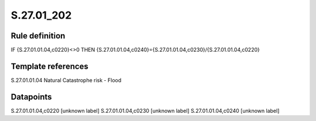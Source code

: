 ===========
S.27.01_202
===========

Rule definition
---------------

IF {S.27.01.01.04,c0220}<>0 THEN {S.27.01.01.04,c0240}={S.27.01.01.04,c0230}/{S.27.01.01.04,c0220}


Template references
-------------------

S.27.01.01.04 Natural Catastrophe risk - Flood


Datapoints
----------

S.27.01.01.04,c0220 [unknown label]
S.27.01.01.04,c0230 [unknown label]
S.27.01.01.04,c0240 [unknown label]


